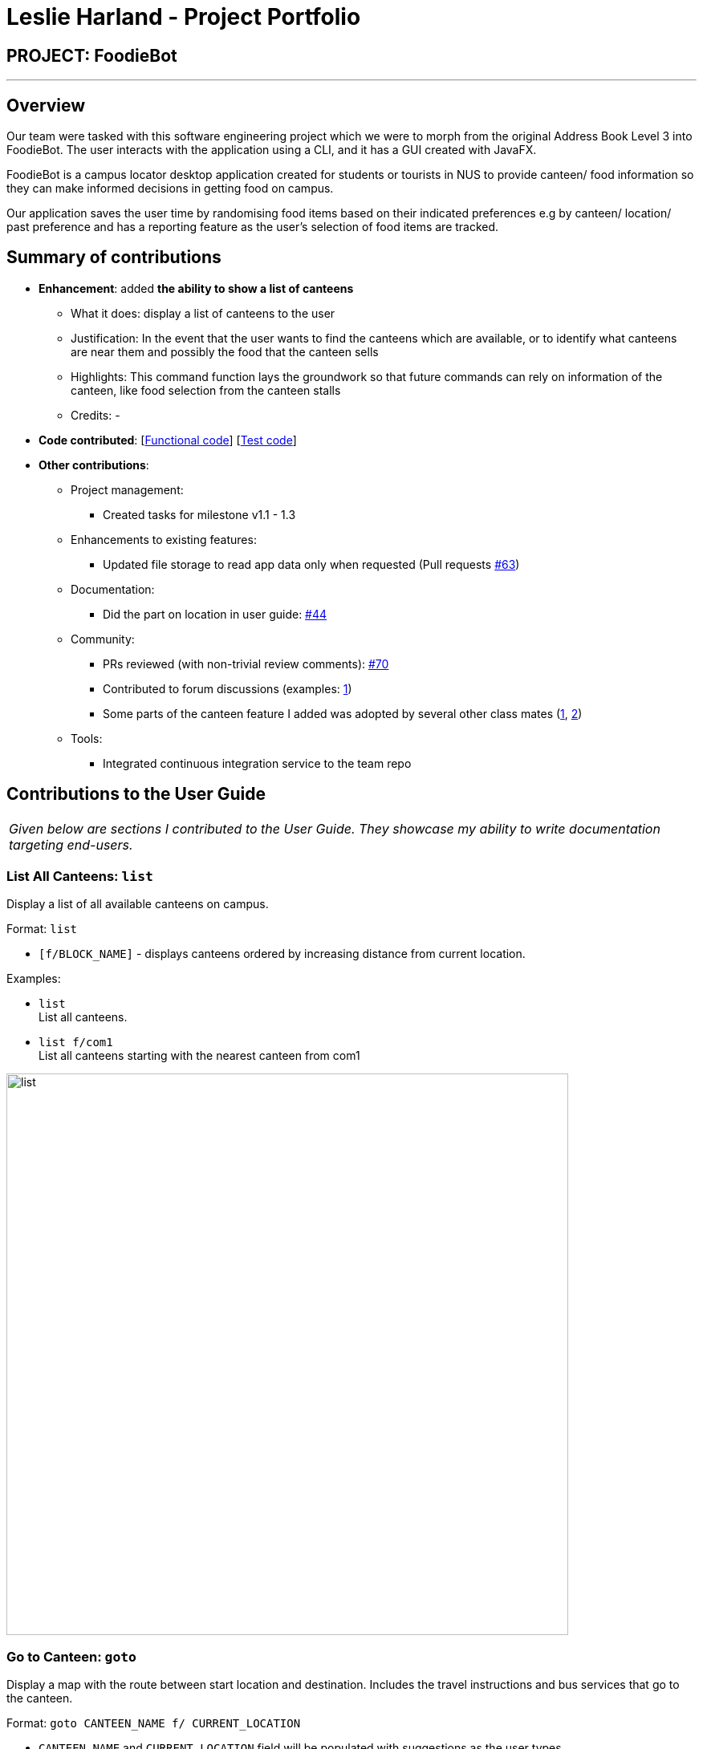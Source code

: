 = Leslie Harland - Project Portfolio
:site-section: AboutUs
:imagesDir: ../images
:stylesDir: ../stylesheets

== PROJECT: FoodieBot

---

== Overview

Our team were tasked with this software engineering project which we were to morph from the original Address Book Level 3 into FoodieBot.
The user interacts with the application using a CLI, and it has a GUI created with JavaFX.

FoodieBot is a campus locator desktop application created for students or tourists in NUS to provide canteen/ food information so they can make informed decisions in getting food on campus.


Our application saves the user time by randomising food items based on their indicated preferences e.g by canteen/ location/ past preference
and has a reporting feature as the user's selection of food items are tracked.



== Summary of contributions

* *Enhancement*: added *the ability to show a list of canteens*
** What it does: display a list of canteens to the user
** Justification: In the event that the user wants to find the canteens which are available, or to identify what canteens are near them and possibly the food that the canteen sells
** Highlights: This command function lays the groundwork so that future commands can rely on information of the canteen, like food selection from the canteen stalls
** Credits: -


* *Code contributed*: [https://github.com/AY1920S2-CS2103T-F11-3/main/commit/c0ebaa77975efb72307ddc6826d2a6cabb40f30b[Functional code]] [https://github.com/AY1920S2-CS2103T-F11-3/main/commit/c0ebaa77975efb72307ddc6826d2a6cabb40f30b[Test code]]

* *Other contributions*:

** Project management:
*** Created tasks for milestone v1.1 - 1.3
** Enhancements to existing features:
*** Updated file storage to read app data only when requested (Pull requests https://github.com/AY1920S2-CS2103T-F11-3/main/pull/63[#63])
** Documentation:
*** Did the part on location in user guide: https://github.com/AY1920S2-CS2103T-F11-3/main/pull/44[#44]
** Community:
*** PRs reviewed (with non-trivial review comments): https://github.com/AY1920S2-CS2103T-F11-3/main/pull/70[#70]
*** Contributed to forum discussions (examples:  https://github.com/nus-cs2103-AY1920S2/forum/issues/37[1])

*** Some parts of the canteen feature I added was adopted by several other class mates (https://github.com/AY1920S2-CS2103T-F11-3/main/pull/70[1], https://github.com/AY1920S2-CS2103T-F11-3/main/pull/74[2])
** Tools:
*** Integrated continuous integration service to the team repo


== Contributions to the User Guide


|===
|_Given below are sections I contributed to the User Guide. They showcase my ability to write documentation targeting end-users._
|===

=== List All Canteens: `list`

Display a list of all available canteens on campus.

Format: `list`

* `[f/BLOCK_NAME]` - displays canteens ordered by increasing distance from current location.

Examples:

* `list` +
List all canteens.
* `list f/com1` +
List all canteens starting with the nearest canteen from com1

image::app/list.png[width="700", align="left"]

=== Go to Canteen: `goto`

Display a map with the route between start location and destination.
Includes the travel instructions and bus services that go to the canteen.

Format: `goto CANTEEN_NAME f/ CURRENT_LOCATION`

* `CANTEEN_NAME` and `CURRENT_LOCATION` field will be populated with suggestions as the user types.

NOTE: `CANTEEN_NAME` and `CURRENT_LOCATION` field has to be one of the suggestions. Otherwise an error message will be displayed that requires the correct location to be provided.

image::wireframe/goto.png[width="700", align="left"]

=== View All Stores in Canteen: `enter`

Display the stores available at the canteen based on user input.

Format: `enter CANTEEN_NAME`

* The display of the store rating is determined from the user past experience on the food items which were selected.


== Contributions to the Developer Guide

|===
|_Given below are sections I contributed to the Developer Guide. They showcase my ability to write technical documentation and the technical depth of my contributions to the project._
|===

Appendixes


